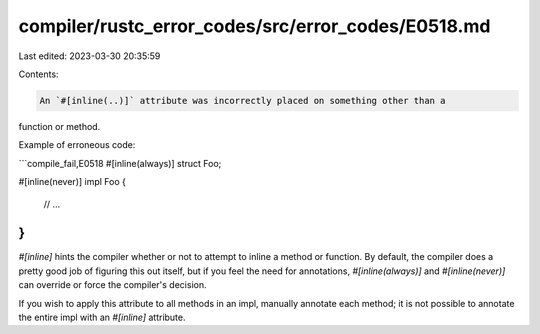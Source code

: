 compiler/rustc_error_codes/src/error_codes/E0518.md
===================================================

Last edited: 2023-03-30 20:35:59

Contents:

.. code-block:: md

    An `#[inline(..)]` attribute was incorrectly placed on something other than a
function or method.

Example of erroneous code:

```compile_fail,E0518
#[inline(always)]
struct Foo;

#[inline(never)]
impl Foo {
    // ...
}
```

`#[inline]` hints the compiler whether or not to attempt to inline a method or
function. By default, the compiler does a pretty good job of figuring this out
itself, but if you feel the need for annotations, `#[inline(always)]` and
`#[inline(never)]` can override or force the compiler's decision.

If you wish to apply this attribute to all methods in an impl, manually annotate
each method; it is not possible to annotate the entire impl with an `#[inline]`
attribute.


